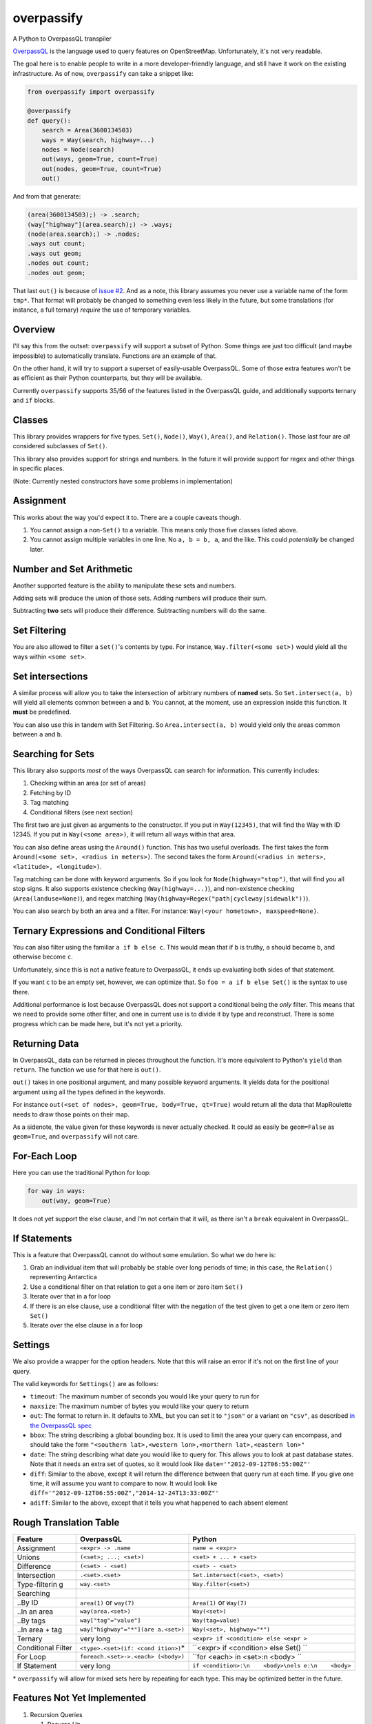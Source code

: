 overpassify
===========

A Python to OverpassQL transpiler

`OverpassQL <http://wiki.openstreetmap.org/wiki/Overpass_API/Overpass_QL>`__
is the language used to query features on OpenStreetMap. Unfortunately,
it's not very readable.

The goal here is to enable people to write in a more developer-friendly
language, and still have it work on the existing infrastructure. As of
now, ``overpassify`` can take a snippet like:

.. code:: python

    from overpassify import overpassify

    @overpassify
    def query():
        search = Area(3600134503)
        ways = Way(search, highway=...)
        nodes = Node(search)
        out(ways, geom=True, count=True)
        out(nodes, geom=True, count=True)
        out()

And from that generate:

.. code:: overpassql

    (area(3600134503);) -> .search;
    (way["highway"](area.search);) -> .ways;
    (node(area.search);) -> .nodes;
    .ways out count;
    .ways out geom;
    .nodes out count;
    .nodes out geom;

That last ``out()`` is because of `issue
#2 <https://github.com/gappleto97/overpassify/issues/2>`__. And as a
note, this library assumes you never use a variable name of the form
``tmp*``. That format will probably be changed to something even less
likely in the future, but some translations (for instance, a full
ternary) *require* the use of temporary variables.

Overview
--------

I'll say this from the outset: ``overpassify`` will support a subset of
Python. Some things are just too difficult (and maybe impossible) to
automatically translate. Functions are an example of that.

On the other hand, it will try to support a superset of easily-usable
OverpassQL. Some of those extra features won't be as efficient as their
Python counterparts, but they will be available.

Currently ``overpassify`` supports 35/56 of the features listed in the
OverpassQL guide, and additionally supports ternary and ``if`` blocks.

Classes
-------

This library provides wrappers for five types. ``Set()``, ``Node()``,
``Way()``, ``Area()``, and ``Relation()``. Those last four are *all*
considered subclasses of ``Set()``.

This library also provides support for strings and numbers. In the
future it will provide support for regex and other things in specific
places.

(Note: Currently nested constructors have some problems in
implementation)

Assignment
----------

This works about the way you'd expect it to. There are a couple caveats
though.

#. You cannot assign a non-\ ``Set()`` to a variable. This means only
   those five classes listed above.
#. You cannot assign multiple variables in one line. No ``a, b = b, a``,
   and the like. This could *potentially* be changed later.

Number and Set Arithmetic
-------------------------

Another supported feature is the ability to manipulate these sets and
numbers.

Adding sets will produce the union of those sets. Adding numbers will
produce their sum.

Subtracting **two** sets will produce their difference. Subtracting
numbers will do the same.

Set Filtering
-------------

You are also allowed to filter a ``Set()``'s contents by type. For
instance, ``Way.filter(<some set>)`` would yield all the ways within
``<some set>``.

Set intersections
-----------------

A similar process will allow you to take the intersection of arbitrary
numbers of **named** sets. So ``Set.intersect(a, b)`` will yield all
elements common between ``a`` and ``b``. You cannot, at the moment, use
an expression inside this function. It **must** be predefined.

You can also use this in tandem with Set Filtering. So
``Area.intersect(a, b)`` would yield only the areas common between ``a``
and ``b``.

Searching for Sets
------------------

This library also supports *most* of the ways OverpassQL can search for
information. This currently includes:

#. Checking within an area (or set of areas)
#. Fetching by ID
#. Tag matching
#. Conditional filters (see next section)

The first two are just given as arguments to the constructor. If you put
in ``Way(12345)``, that will find the Way with ID 12345. If you put in
``Way(<some area>)``, it will return all ways within that area.

You can also define areas using the ``Around()`` function. This has two
useful overloads. The first takes the form
``Around(<some set>, <radius in meters>)``. The second takes the form
``Around(<radius in meters>, <latitude>, <longitude>)``.

Tag matching can be done with keyword arguments. So if you look for
``Node(highway="stop")``, that will find you all stop signs. It also
supports existence checking (``Way(highway=...)``), and non-existence
checking (``Area(landuse=None)``), and regex matching
(``Way(highway=Regex("path|cycleway|sidewalk"))``).

You can also search by both an area and a filter. For instance:
``Way(<your hometown>, maxspeed=None)``.

Ternary Expressions and Conditional Filters
-------------------------------------------

You can also filter using the familiar ``a if b else c``. This would
mean that if ``b`` is truthy, ``a`` should become ``b``, and otherwise
become ``c``.

Unfortunately, since this is not a native feature to OverpassQL, it ends
up evaluating both sides of that statement.

If you want ``c`` to be an empty set, however, we can optimize that. So
``foo = a if b else Set()`` is the syntax to use there.

Additional performance is lost because OverpassQL does not support a
conditional being the *only* filter. This means that we need to provide
some other filter, and one in current use is to divide it by type and
reconstruct. There is some progress which can be made here, but it's not
yet a priority.

Returning Data
--------------

In OverpassQL, data can be returned in pieces throughout the function.
It's more equivalent to Python's ``yield`` than ``return``. The function
we use for that here is ``out()``.

``out()`` takes in one positional argument, and many possible keyword
arguments. It yields data for the positional argument using all the
types defined in the keywords.

For instance ``out(<set of nodes>, geom=True, body=True, qt=True)``
would return all the data that MapRoulette needs to draw those points on
their map.

As a sidenote, the value given for these keywords is never actually
checked. It could as easily be ``geom=False`` as ``geom=True``, and
``overpassify`` will not care.

For-Each Loop
-------------

Here you can use the traditional Python for loop:

.. code:: python

    for way in ways:
        out(way, geom=True)

It does not yet support the else clause, and I'm not certain that it
will, as there isn't a ``break`` equivalent in OverpassQL.

If Statements
-------------

This is a feature that OverpassQL cannot do without some emulation. So
what we do here is:

#. Grab an individual item that will probably be stable over long
   periods of time; in this case, the ``Relation()`` representing
   Antarctica
#. Use a conditional filter on that relation to get a one item or zero
   item ``Set()``
#. Iterate over that in a for loop
#. If there is an else clause, use a conditional filter with the
   negation of the test given to get a one item or zero item ``Set()``
#. Iterate over the else clause in a for loop

Settings
--------

We also provide a wrapper for the option headers. Note that this will
raise an error if it's not on the first line of your query.

The valid keywords for ``Settings()`` are as follows:

-  ``timeout``: The maximum number of seconds you would like your query
   to run for
-  ``maxsize``: The maximum number of bytes you would like your query to
   return
-  ``out``: The format to return in. It defaults to XML, but you can set
   it to ``"json"`` or a variant on ``"csv"``, as described `in the
   OverpassQL
   spec <http://wiki.openstreetmap.org/wiki/Overpass_API/Overpass_QL#Output_Format_.28out.29>`__
-  ``bbox``: The string describing a global bounding box. It is used to
   limit the area your query can encompass, and should take the form
   ``"<southern lat>,<western lon>,<northern lat>,<eastern lon>"``
-  ``date``: The string describing what date you would like to query
   for. This allows you to look at past database states. Note that it
   needs an extra set of quotes, so it would look like
   ``date='"2012-09-12T06:55:00Z"'``
-  ``diff``: Similar to the above, except it will return the difference
   between that query run at each time. If you give one time, it will
   assume you want to compare to now. It would look like
   ``diff='"2012-09-12T06:55:00Z","2014-12-24T13:33:00Z"'``
-  ``adiff``: Similar to the above, except that it tells you what
   happened to each absent element

Rough Translation Table
-----------------------

+---------------+--------------------------+------------------------------------+
| Feature       | OverpassQL               | Python                             |
+===============+==========================+====================================+
| Assignment    | ``<expr> -> .name``      | ``name = <expr>``                  |
+---------------+--------------------------+------------------------------------+
| Unions        | ``(<set>; ...; <set>)``  | ``<set> + ... + <set>``            |
+---------------+--------------------------+------------------------------------+
| Difference    | ``(<set> - <set)``       | ``<set> - <set>``                  |
+---------------+--------------------------+------------------------------------+
| Intersection  | ``.<set>.<set>``         | ``Set.intersect(<set>, <set>)``    |
+---------------+--------------------------+------------------------------------+
| Type-filterin | ``way.<set>``            | ``Way.filter(<set>)``              |
| g             |                          |                                    |
+---------------+--------------------------+------------------------------------+
| Searching     |                          |                                    |
+---------------+--------------------------+------------------------------------+
| ..By ID       | ``area(1)`` or           | ``Area(1)`` or ``Way(7)``          |
|               | ``way(7)``               |                                    |
+---------------+--------------------------+------------------------------------+
| ..In an area  | ``way(area.<set>)``      | ``Way(<set>)``                     |
+---------------+--------------------------+------------------------------------+
| ..By tags     | ``way["tag"="value"]``   | ``Way(tag=value)``                 |
+---------------+--------------------------+------------------------------------+
| ..In area +   | ``way["highway"="*"](are | ``Way(<set>, highway="*")``        |
| tag           | a.<set>)``               |                                    |
+---------------+--------------------------+------------------------------------+
| Ternary       | very long                | ``<expr> if <condition> else <expr |
|               |                          | >``                                |
+---------------+--------------------------+------------------------------------+
| Conditional   | ``<type>.<set>(if: <cond | ``<expr> if <condition> else Set() |
| Filter        | ition>)``\ \*            | ``                                 |
+---------------+--------------------------+------------------------------------+
| For Loop      | ``foreach.<set>->.<each> | ``for <each> in <set>:\n    <body> |
|               | (<body>)``               | ``                                 |
+---------------+--------------------------+------------------------------------+
| If Statement  | very long                | ``if <condition>:\n    <body>\nels |
|               |                          | e:\n    <body>``                   |
+---------------+--------------------------+------------------------------------+

\* ``overpassify`` will allow for mixed sets here by repeating for each
type. This may be optimized better in the future.

Features Not Yet Implemented
----------------------------

#. Recursion Queries

   #. Recurse Up
   #. Recurse Up Relations
   #. Recurse Down
   #. Recurse Down Relations

#. Filters

   #. is\_in Queries
   #. Key Regex
   #. Recursion Functions
   #. Filter By Bounding Box
   #. Filter By Polygon
   #. Filter By "newer"
   #. Filter By Date Of Change
   #. Filter By User
   #. Filter By Area Pivot

#. ID Evaluators

   #. id() And type()
   #. is\_tag() And Tag Fetching
   #. Property Count Functions

#. Aggregators

   #. Union and Set
   #. Min and Max
   #. Sum
   #. Statistical Counts

#. Number Normalizer
#. Date Normalizer
